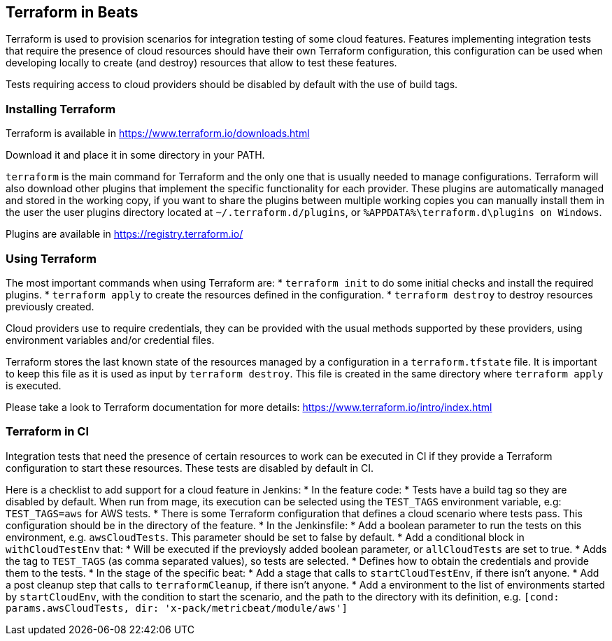 [[terraform-beats]]
== Terraform in Beats

Terraform is used to provision scenarios for integration testing of some cloud
features. Features implementing integration tests that require the presence of
cloud resources should have their own Terraform configuration, this configuration
can be used when developing locally to create (and destroy) resources that allow
to test these features.

Tests requiring access to cloud providers should be disabled by default with the
use of build tags.

[[installing-terraform]]
=== Installing Terraform

Terraform is available in https://www.terraform.io/downloads.html

Download it and place it in some directory in your PATH.

`terraform` is the main command for Terraform and the only one that is usually
needed to manage configurations. Terraform will also download other plugins that
implement the specific functionality for each provider. These plugins are
automatically managed and stored in the working copy, if you want to share the
plugins between multiple working copies you can manually install them in the
user the user plugins directory located at `~/.terraform.d/plugins`,
or `%APPDATA%\terraform.d\plugins on Windows`.

Plugins are available in https://registry.terraform.io/

[[using-terraform]]
=== Using Terraform

The most important commands when using Terraform are:
* `terraform init` to do some initial checks and install the required plugins.
* `terraform apply` to create the resources defined in the configuration.
* `terraform destroy` to destroy resources previously created.

Cloud providers use to require credentials, they can be provided with the usual
methods supported by these providers, using environment variables and/or
credential files.

Terraform stores the last known state of the resources managed by a
configuration in a `terraform.tfstate` file. It is important to keep this file
as it is used as input by `terraform destroy`. This file is created in the same
directory where `terraform apply` is executed.

Please take a look to Terraform documentation for more details: https://www.terraform.io/intro/index.html

[[terraform-in-ci]]
=== Terraform in CI

Integration tests that need the presence of certain resources to work can be
executed in CI if they provide a Terraform configuration to start these
resources. These tests are disabled by default in CI.

Here is a checklist to add support for a cloud feature in Jenkins:
* In the feature code:
  * Tests have a build tag so they are disabled by default. When run from mage,
    its execution can be selected using the `TEST_TAGS` environment variable, e.g:
    `TEST_TAGS=aws` for AWS tests.
  * There is some Terraform configuration that defines a cloud scenario where
    tests pass. This configuration should be in the directory of the feature.
* In the Jenkinsfile:
  * Add a boolean parameter to run the tests on this environment, e.g.
    `awsCloudTests`. This parameter should be set to false by default.
  * Add a conditional block in `withCloudTestEnv` that:
     * Will be executed if the previoysly added boolean parameter, or `allCloudTests`
       are set to true.
     * Adds the tag to `TEST_TAGS` (as comma separated values), so tests are
       selected.
     * Defines how to obtain the credentials and provide them to the tests.
  * In the stage of the specific beat:
    * Add a stage that calls to `startCloudTestEnv`, if there isn't anyone.
    * Add a post cleanup step that calls to `terraformCleanup`, if there isn't anyone.
    * Add a environment to the list of environments started by `startCloudEnv`,
      with the condition to start the scenario, and the path to the directory
      with its definition, e.g. `[cond: params.awsCloudTests, dir: 'x-pack/metricbeat/module/aws']`
